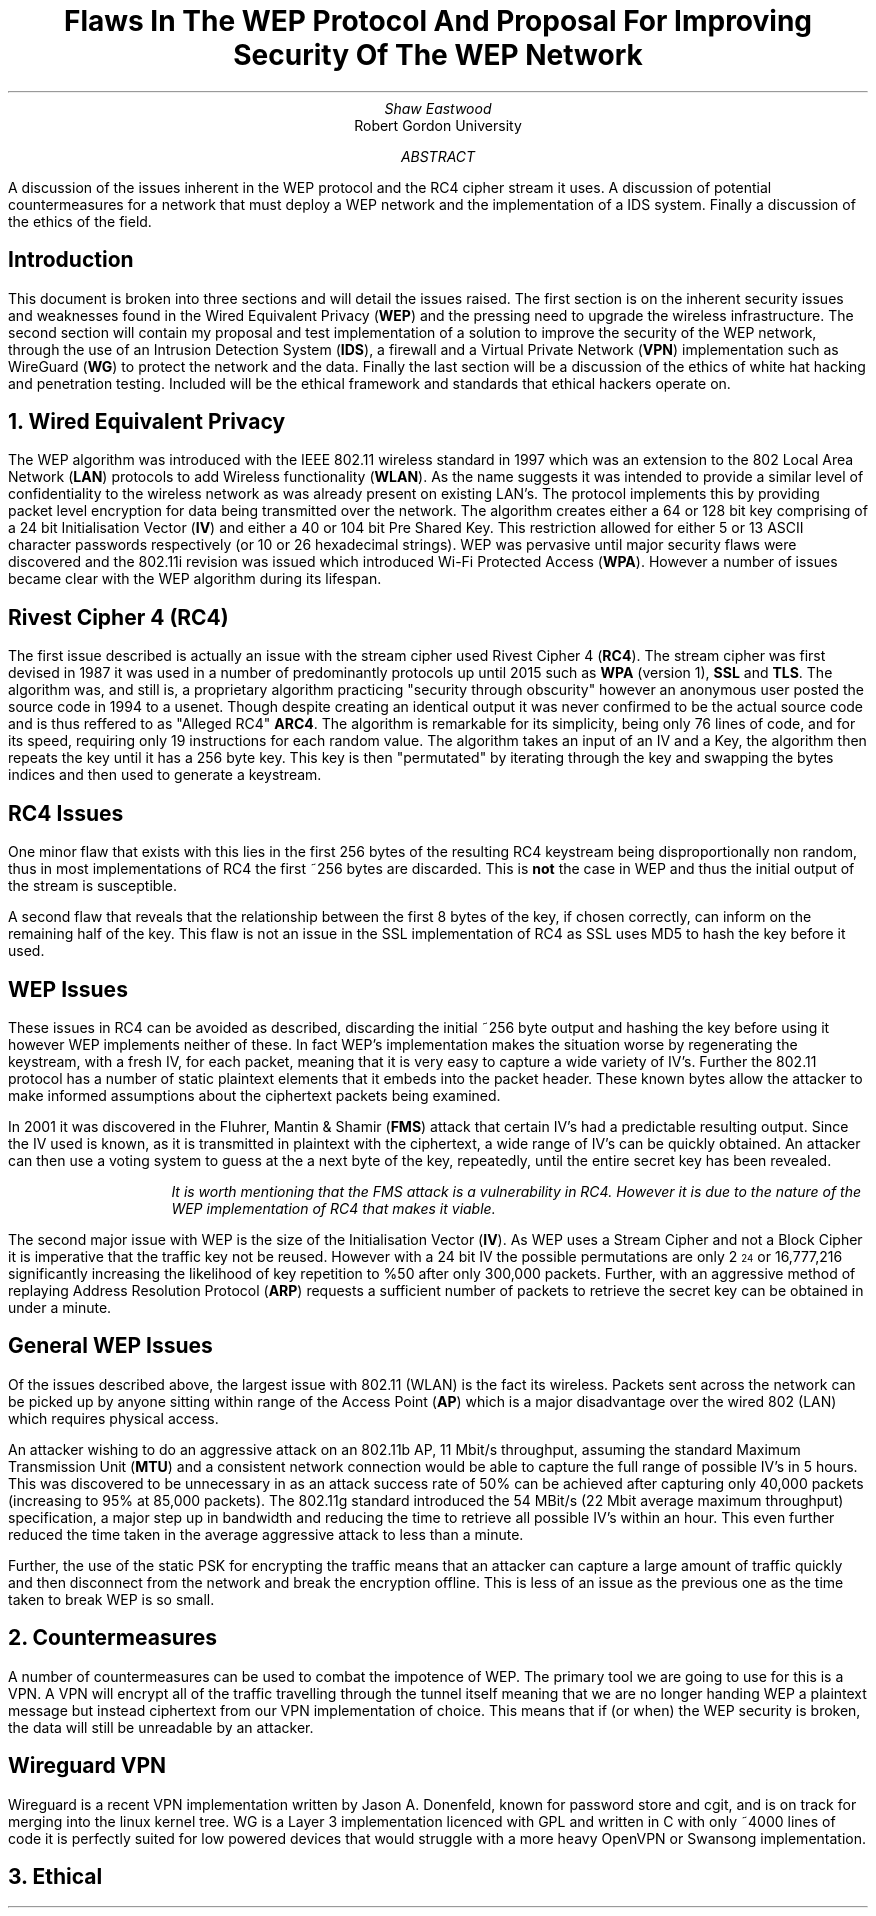 .TL
Flaws In The WEP Protocol And Proposal For Improving Security Of The WEP Network
.AU
Shaw Eastwood
.AI
Robert Gordon University
.DA
.AB
A discussion of the issues inherent in the WEP protocol and the RC4 cipher stream it uses.
A discussion of potential countermeasures for a network that must deploy a WEP network and the implementation of a IDS system. Finally a discussion of the ethics of the field.
.AE
.SH
Introduction
.PP
This document is broken into three sections and will detail the issues raised.
The first section is on the inherent security issues and weaknesses found in the Wired Equivalent Privacy
.B "WEP" ) (
and the pressing need to upgrade the wireless infrastructure.
The second section will contain my proposal and test implementation of a solution to improve the security of the WEP network, through the use of an Intrusion Detection System
.B "IDS" ), (
a firewall and a Virtual Private Network
.B "VPN" ) (
implementation such as WireGuard
.B "WG" ) (
to protect the network and the data.
Finally the last section will be a discussion of the ethics of white hat hacking and penetration testing.
Included will be the ethical framework and standards that ethical hackers operate on.

.NH
Wired Equivalent Privacy
\# TODO : WEP Encryption diagram
\# TODO : Demonstration walk through of the process
\# TODO : Mention WPA
\# TODO : Mention WPA's stalting of key with SSID
.PP
The WEP algorithm was introduced with the IEEE 802.11 wireless standard in 1997 which was an extension to the 802 Local Area Network
.B "LAN" ) (
protocols to add Wireless functionality
.B "WLAN" ). (
As the name suggests it was intended to provide a similar level of confidentiality to the wireless network as was already present on existing LAN's.
The protocol implements this by providing packet level encryption for data being transmitted over the network.
The algorithm creates either a 64 or 128 bit key comprising of a 24 bit Initialisation Vector
.B "IV" ) (
and either a 40 or 104 bit Pre Shared Key.
This restriction allowed for either 5 or 13 ASCII character passwords respectively (or 10 or 26 hexadecimal strings).
WEP was pervasive until major security flaws were discovered and the 802.11i revision was issued which introduced Wi-Fi Protected Access
.B "WPA" ). (
However a number of issues became clear with the WEP algorithm during its lifespan.
\#.SH 2 "Issues"
.SH 3
Rivest Cipher 4 (RC4)
.PP
The first issue described is actually an issue with the stream cipher used Rivest Cipher 4
.B "RC4" ). (
The stream cipher was first devised in 1987 it was used in a number of predominantly protocols up until 2015 such as
.B "WPA"
(version 1),
.B "SSL"
and
.B "TLS" .
The algorithm was, and still is, a proprietary algorithm practicing "security through obscurity" however an anonymous user posted the source code in 1994 to a usenet.
Though despite creating an identical output it was never confirmed to be the actual source code and is thus reffered to as "Alleged RC4"
.B "ARC4" .
The algorithm is remarkable for its simplicity, being only 76 lines of code, and for its speed, requiring only 19 instructions for each random value.
The algorithm takes an input of an IV and a Key, the algorithm then repeats the key until it has a 256 byte key.
This key is then "permutated" by iterating through the key and swapping the bytes indices and then used to generate a keystream.
.SH 3
RC4 Issues
.PP
One minor flaw that exists with this lies in the first 256 bytes of the resulting RC4 keystream being disproportionally non random, thus in most implementations of RC4 the first ~256 bytes are discarded.
This is
.B "not"
the case in WEP and thus the initial output of the stream is susceptible.
\#.[ Andrew Roos .]
.PP
A second flaw that reveals that the relationship between the first 8 bytes of the key, if chosen correctly, can inform on the remaining half of the key.
This flaw is not an issue in the SSL implementation of RC4 as SSL uses MD5 to hash the key before it used.
\#.[ David Wagner .]
.SH 2
WEP Issues
.PP
These issues in RC4 can be avoided as described, discarding the initial ~256 byte output and hashing the key before using it however WEP implements neither of these.
In fact WEP's implementation makes the situation worse by regenerating the keystream, with a fresh IV, for each packet, meaning that it is very easy to capture a wide variety of IV's.
Further the 802.11 protocol has a number of static plaintext elements that it embeds into the packet header.
These known bytes allow the attacker to make informed assumptions about the ciphertext packets being examined.
.PP
In 2001 it was discovered in the Fluhrer, Mantin & Shamir
.B "FMS" ) (
attack that certain IV's had a predictable resulting output.
Since the IV used is known, as it is transmitted in plaintext with the ciphertext, a wide range of IV's can be quickly obtained.
An attacker can then use a voting system to guess at the a next byte of the key, repeatedly, until the entire secret key has been revealed.
\#.[ Weakness in Key Scheduling Algorithm .]
.QP
.RS
.I
It is worth mentioning that the FMS attack is a vulnerability in RC4. However it is due to the nature of the WEP implementation of RC4 that makes it viable.
.RE
.R
.PP
The second major issue with WEP is the size of the Initialisation Vector
.B "IV" ). (
As WEP uses a Stream Cipher and not a Block Cipher it is imperative that the traffic key not be reused.
However with a 24 bit IV the possible permutations are only 2
\*{24\*}
or 16,777,216 significantly increasing the likelihood of key repetition to %50 after only 300,000 packets.
Further, with an aggressive method of replaying Address Resolution Protocol
.B "ARP" ) (
requests a sufficient number of packets to retrieve the secret key can be obtained in under a minute.
\#.[ breaking 104 bit WEP ].
.SH 2
General WEP Issues
.PP
Of the issues described above, the largest issue with 802.11 (WLAN) is the fact its wireless.
Packets sent across the network can be picked up by anyone sitting within range of the Access Point
.B "AP" ) (
which is a major disadvantage over the wired 802 (LAN) which requires physical access.
.PP
An attacker wishing to do an aggressive attack on an 802.11b AP, 11 Mbit/s throughput, assuming the standard Maximum Transmission Unit
.B "MTU" ) (
and a consistent network connection would be able to capture the full range of possible IV's in 5 hours.
This was discovered to be unnecessary in as an attack success rate of 50% can be achieved after capturing only 40,000 packets (increasing to 95% at 85,000 packets).
The 802.11g standard introduced the 54 MBit/s (22 Mbit average maximum throughput) specification, a major step up in bandwidth and reducing the time to retrieve all possible IV's within an hour.
This even further reduced the time taken in the average aggressive attack to less than a minute.
\#.[ Breaking WEP in less than 60 seconds .]
.PP
Further, the use of the static PSK for encrypting the traffic means that an attacker can capture a large amount of traffic quickly and then disconnect from the network and break the encryption offline.
This is less of an issue as the previous one as the time taken to break WEP is so small.
.NH
Countermeasures
.PP
A number of countermeasures can be used to combat the impotence of WEP.
The primary tool we are going to use for this is a VPN.
A VPN will encrypt all of the traffic travelling through the tunnel itself meaning that we are no longer handing WEP a plaintext message but instead ciphertext from our VPN implementation of choice.
This means that if (or when) the WEP security is broken, the data will still be unreadable by an attacker.
.SH 2
Wireguard VPN
.PP
Wireguard is a recent VPN implementation written by Jason A. Donenfeld, known for password store and cgit, and is on track for merging into the linux kernel tree.
WG is a Layer 3 implementation licenced with GPL and written in C with only ~4000 lines of code it is perfectly suited for low powered devices that would struggle with a more heavy OpenVPN or Swansong implementation.


.NH
Ethical
